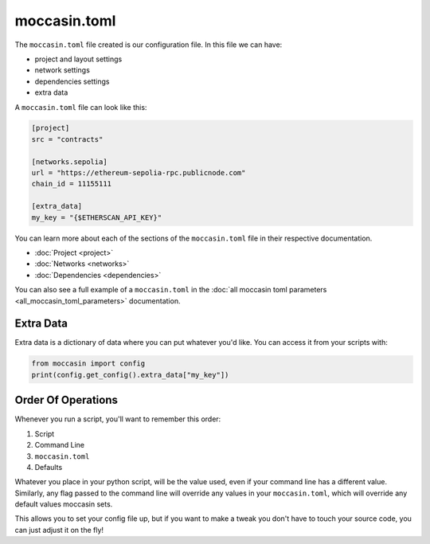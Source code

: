 moccasin.toml
##############

The ``moccasin.toml`` file created is our configuration file. In this file we can have:

- project and layout settings 

- network settings 

- dependencies settings

- extra data

A ``moccasin.toml`` file can look like this:

.. code-block:: toml

    [project]
    src = "contracts"

    [networks.sepolia]
    url = "https://ethereum-sepolia-rpc.publicnode.com"
    chain_id = 11155111

    [extra_data]
    my_key = "{$ETHERSCAN_API_KEY}"


You can learn more about each of the sections of the ``moccasin.toml`` file in their respective documentation.

- :doc:`Project <project>`
- :doc:`Networks <networks>`
- :doc:`Dependencies <dependencies>`

You can also see a full example of a ``moccasin.toml`` in the :doc:`all moccasin toml parameters <all_moccasin_toml_parameters>` documentation.

Extra Data 
==========

Extra data is a dictionary of data where you can put whatever you'd like. You can access it from your scripts with:

.. code-block:: python

    from moccasin import config
    print(config.get_config().extra_data["my_key"])

Order Of Operations 
===================

Whenever you run a script, you'll want to remember this order:

1. Script 
2. Command Line 
3. ``moccasin.toml``
4. Defaults 

Whatever you place in your python script, will be the value used, even if your command line has a different value. Similarly, any flag passed to the command line will override any values in your ``moccasin.toml``, which will override any default values moccasin sets.

This allows you to set your config file up, but if you want to make a tweak you don't have to touch your source code, you can just adjust it on the fly!